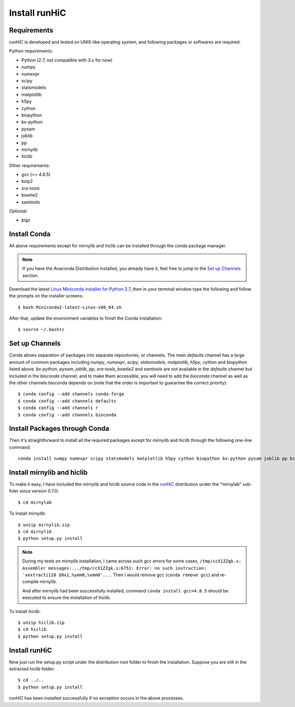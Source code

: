 Install runHiC
==============

Requirements
------------
runHiC is developed and tested on UNIX-like operating system, and following packages
or softwares are required:

Python requirements:

- Python (2.7, not compatible with 3.x for now)
- numpy
- numexpr 
- scipy
- statsmodels
- matplotlib
- h5py
- cython
- biopython
- bx-python
- pysam
- joblib
- pp
- mirnylib
- hiclib

Other requirements:

- gcc (>= 4.8.5)
- bzip2
- sra-tools
- bowtie2
- samtools

Optional:

- pigz

Install Conda
-------------
All above requirements except for mirnylib and hiclib can be installed through the
conda package manager.

.. note:: If you have the Anaconda Distribution installed, you already have it, feel free to jump to
   the `Set up Channels`_ section.

Download the latest `Linux Miniconda installer for Python 2.7 <https://conda.io/miniconda.html>`_,
then in your terminal window type the following and follow the prompts on the installer screens::

    $ bash Miniconda2-latest-Linux-x86_64.sh

After that, update the environment variables to finish the Conda installation::

    $ source ~/.bashrc

Set up Channels
---------------
Conda allows separation of packages into separate repositories, or channels. The main *defaults*
channel has a large amount of common packages including *numpy*, *numexpr*, *scipy*, *statsmodels*,
*matplotlib*, *h5py*, *cython* and *biopython* listed above. *bx-python*, *pysam*, *joblib*, *pp*,
*sra-tools*, *bowtie2* and *samtools* are not available in the *defaults* channel but included in
the *bioconda* channel, and to make them accessible, you will need to add the *bioconda* channel
as well as the other channels bioconda depends on (note that the order is important to guarantee
the correct priority)::

    $ conda config --add channels conda-forge
    $ conda config --add channels defaults
    $ conda config --add channels r
    $ conda config --add channels bioconda

Install Packages through Conda
------------------------------
Then it's straightforward to install all the required packages except for *mirnylib* and *hiclib*
through the following one-line command::

    conda install numpy numexpr scipy statsmodels matplotlib h5py cython biopython bx-python pysam joblib pp bzip2 sra-tools bowtie2 samtools pigz gcc=4.8.5

Install mirnylib and hiclib
---------------------------
To make it easy, I have included the *mirnylib* and *hiclib* source code in the `runHiC <https://pypi.python.org/pypi/runHiC>`_
distribution under the "mirnylab" sub-foler since version 0.7.0::

    $ cd mirnylab

To install *mirnylib*::

    $ unzip mirnylib.zip
    $ cd mirnylib
    $ python setup.py install

.. note:: During my tests on mirnylib installation, I came across such gcc errors for some cases,
   ``/tmp/ccX1ZZgk.s: Assembler messages:.../tmp/ccX1ZZgk.s:6751: Error: no such instruction: 
   `vextracti128 $0x1,%ymm0,%xmm0'...``. Then I would remove gcc (``conda remove gcc``) and re-compile mirnylib.
   
   And after mirnylib had been successfully installed, command ``conda install gcc=4.8.5`` should be executed to ensure the
   installation of hiclib.

To install *hiclib*::

    $ unzip hiclib.zip
    $ cd hiclib
    $ python setup.py install

Install runHiC
--------------
Now just run the setup.py script under the distribution root folder to finish the installation.
Suppose you are still in the extracted hiclib folder::

    $ cd ../..
    $ python setup.py install

runHiC has been installed successfully if no exception occurs in the above processes.
